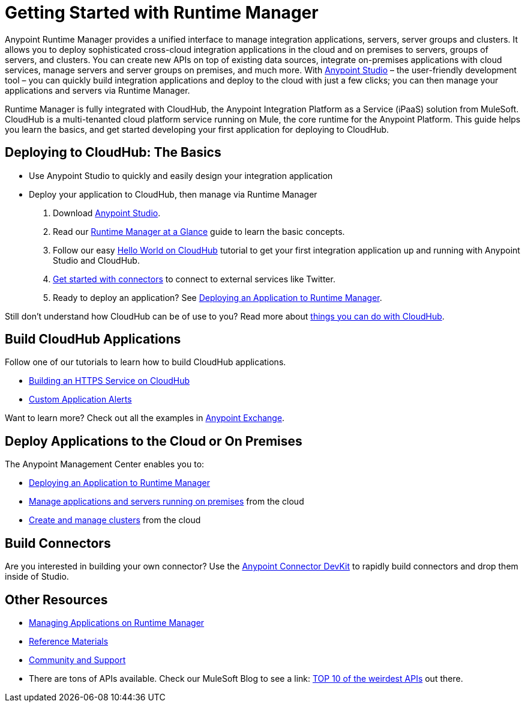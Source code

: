 = Getting Started with Runtime Manager
:keywords: cloudhub, connectors, arm, runtime manager


Anypoint Runtime Manager provides a unified interface to manage integration applications, servers, server groups and clusters. It allows you to deploy sophisticated cross-cloud integration applications in the cloud and on premises to servers, groups of servers, and clusters. You can create new APIs on top of existing data sources, integrate on-premises applications with cloud services, manage servers and server groups on premises, and much more. With link:/mule-fundamentals/v/3.7/download-and-launch-anypoint-studio[Anypoint Studio] – the user-friendly development tool – you can quickly build integration applications and deploy to the cloud with just a few clicks; you can then manage your applications and servers via Runtime Manager.

Runtime Manager is fully integrated with CloudHub, the Anypoint Integration Platform as a Service (iPaaS) solution from MuleSoft. CloudHub is a multi-tenanted cloud platform service running on Mule, the core runtime for the Anypoint Platform. This guide helps you learn the basics, and get started developing your first application for deploying to CloudHub.

== Deploying to CloudHub: The Basics

* Use Anypoint Studio to quickly and easily design your integration application
* Deploy your application to CloudHub, then manage via Runtime Manager

. Download link:https://www.mulesoft.com/lp/dl/studio[Anypoint Studio].
. Read our link:/runtime-manager/runtime-manager-at-a-glance[Runtime Manager at a Glance] guide to learn the basic concepts.
. Follow our easy link:/runtime-manager/hello-world-on-cloudhub[Hello World on CloudHub] tutorial to get your first integration application up and running with Anypoint Studio and CloudHub.
. link:/runtime-manager/getting-started-with-connectors[Get started with connectors] to connect to external services like Twitter.
. Ready to deploy an application? See link:/runtime-manager/deploying-an-application-to-runtime-manager[Deploying an Application to Runtime Manager].

Still don't understand how CloudHub can be of use to you? Read more about link:http://www.mulesoft.com/cloudhub/ipaas-cloud-based-integration-demand[things you can do with CloudHub].

== Build CloudHub Applications

Follow one of our tutorials to learn how to build CloudHub applications.

* link:/runtime-manager/building-an-https-service[Building an HTTPS Service on CloudHub]
* link:/runtime-manager/custom-application-alerts[Custom Application Alerts]

Want to learn more? Check out all the examples in link:/mule-fundamentals/v/3.7/anypoint-exchange[Anypoint Exchange].

== Deploy Applications to the Cloud or On Premises

The Anypoint Management Center enables you to:

* link:/runtime-manager/deploying-an-application-to-runtime-manager[Deploying an Application to Runtime Manager]
* link:/runtime-manager/managing-applications-in-the-cloud-and-on-premises[Manage applications and servers running on premises] from the cloud
* link:/runtime-manager/creating-and-managing-clusters[Create and manage clusters] from the cloud

== Build Connectors

Are you interested in building your own connector? Use the link:/anypoint-connector-devkit/v/3.7/[Anypoint Connector DevKit] to rapidly build connectors and drop them inside of Studio.

== Other Resources

* link:/runtime-manager/managing-applications-on-runtime-manager[Managing Applications on Runtime Manager]
* link:/runtime-manager/reference-materials[Reference Materials]
* link:/runtime-manager/community-and-support[Community and Support]
* There are tons of APIs available. Check our MuleSoft Blog to see a link:
http://blogs.mulesoft.org/top-10-weird-apis/[TOP 10 of the weirdest APIs] out there.
